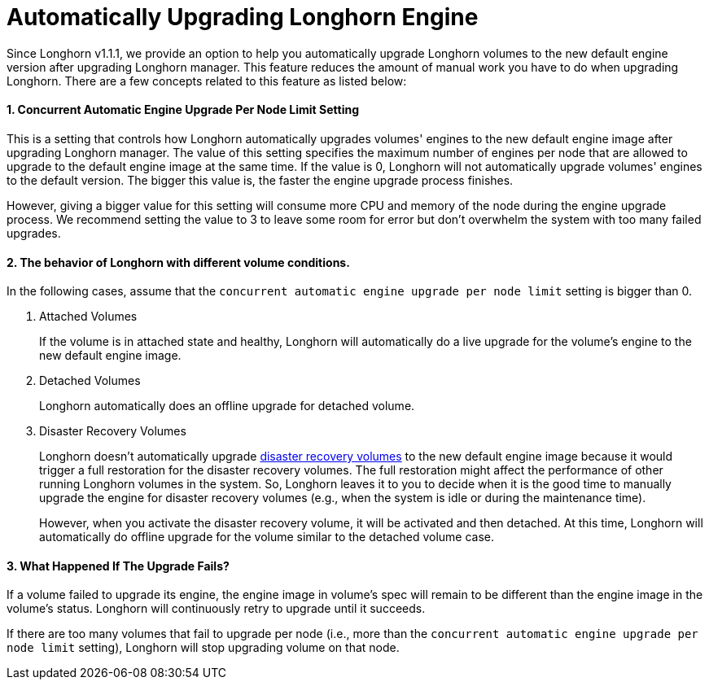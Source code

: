 = Automatically Upgrading Longhorn Engine
:weight: 3

Since Longhorn v1.1.1, we provide an option to help you automatically upgrade Longhorn volumes to the new default engine version after upgrading Longhorn manager.
This feature reduces the amount of manual work you have to do when upgrading Longhorn.
There are a few concepts related to this feature as listed below:

==== 1. Concurrent Automatic Engine Upgrade Per Node Limit Setting

This is a setting that controls how Longhorn automatically upgrades volumes' engines to the new default engine image after upgrading Longhorn manager.
The value of this setting specifies the maximum number of engines per node that are allowed to upgrade to the default engine image at the same time.
If the value is 0, Longhorn will not automatically upgrade volumes' engines to the default version.
The bigger this value is, the faster the engine upgrade process finishes.

However, giving a bigger value for this setting will consume more CPU and memory of the node during the engine upgrade process.
We recommend setting the value to 3 to leave some room for error but don't overwhelm the system with too many failed upgrades.

==== 2. The behavior of Longhorn with different volume conditions.

In the following cases, assume that the `concurrent automatic engine upgrade per node limit` setting is bigger than 0.

. Attached Volumes
+
If the volume is in attached state and healthy, Longhorn will automatically do a live upgrade for the volume's engine to the new default engine image.

. Detached Volumes
+
Longhorn automatically does an offline upgrade for detached volume.

. Disaster Recovery Volumes
+
Longhorn doesn't automatically upgrade link:../../../snapshots-and-backups/setup-disaster-recovery-volumes/[disaster recovery volumes] to the new default engine image because it would trigger a full restoration for the disaster recovery volumes.
The full restoration might affect the performance of other running Longhorn volumes in the system.
So, Longhorn leaves it to you to decide when it is the good time to manually upgrade the engine for disaster recovery volumes (e.g., when the system is idle or during the maintenance time).
+
However, when you activate the disaster recovery volume, it will be activated and then detached.
At this time, Longhorn will automatically do offline upgrade for the volume similar to the detached volume case.

==== 3. What Happened If The Upgrade Fails?

If a volume failed to upgrade its engine, the engine image in volume's spec will remain to be different than the engine image in the volume's status.
Longhorn will continuously retry to upgrade until it succeeds.

If there are too many volumes that fail to upgrade per node (i.e., more than the `concurrent automatic engine upgrade per node limit` setting),
Longhorn will stop upgrading volume on that node.

